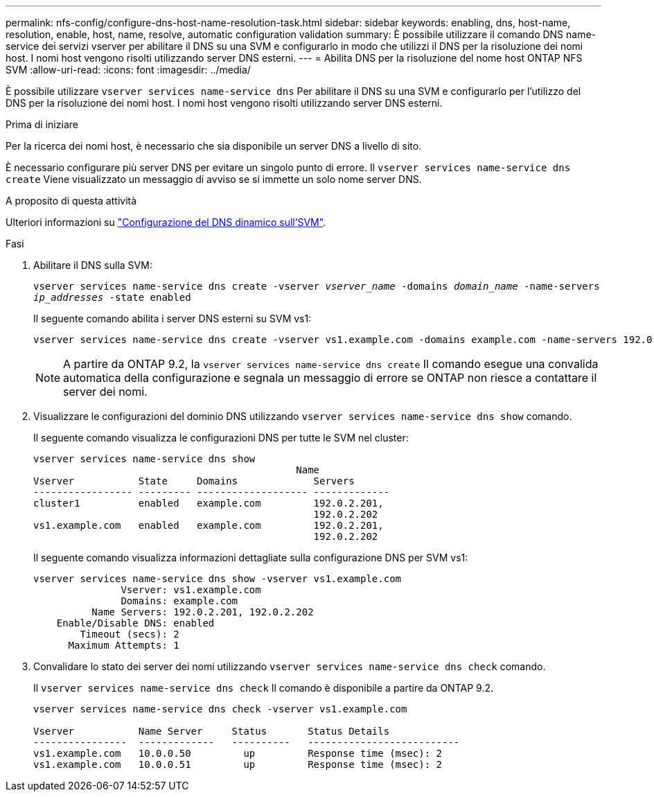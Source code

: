 ---
permalink: nfs-config/configure-dns-host-name-resolution-task.html 
sidebar: sidebar 
keywords: enabling, dns, host-name, resolution, enable, host, name, resolve, automatic configuration validation 
summary: È possibile utilizzare il comando DNS name-service dei servizi vserver per abilitare il DNS su una SVM e configurarlo in modo che utilizzi il DNS per la risoluzione dei nomi host. I nomi host vengono risolti utilizzando server DNS esterni. 
---
= Abilita DNS per la risoluzione del nome host ONTAP NFS SVM
:allow-uri-read: 
:icons: font
:imagesdir: ../media/


[role="lead"]
È possibile utilizzare `vserver services name-service dns` Per abilitare il DNS su una SVM e configurarlo per l'utilizzo del DNS per la risoluzione dei nomi host. I nomi host vengono risolti utilizzando server DNS esterni.

.Prima di iniziare
Per la ricerca dei nomi host, è necessario che sia disponibile un server DNS a livello di sito.

È necessario configurare più server DNS per evitare un singolo punto di errore. Il `vserver services name-service dns create` Viene visualizzato un messaggio di avviso se si immette un solo nome server DNS.

.A proposito di questa attività
Ulteriori informazioni su link:../networking/configure_dynamic_dns_services.html["Configurazione del DNS dinamico sull'SVM"].

.Fasi
. Abilitare il DNS sulla SVM:
+
`vserver services name-service dns create -vserver _vserver_name_ -domains _domain_name_ -name-servers _ip_addresses_ -state enabled`

+
Il seguente comando abilita i server DNS esterni su SVM vs1:

+
[listing]
----
vserver services name-service dns create -vserver vs1.example.com -domains example.com -name-servers 192.0.2.201,192.0.2.202 -state enabled
----
+
[NOTE]
====
A partire da ONTAP 9.2, la `vserver services name-service dns create` Il comando esegue una convalida automatica della configurazione e segnala un messaggio di errore se ONTAP non riesce a contattare il server dei nomi.

====
. Visualizzare le configurazioni del dominio DNS utilizzando `vserver services name-service dns show` comando.
+
Il seguente comando visualizza le configurazioni DNS per tutte le SVM nel cluster:

+
[listing]
----
vserver services name-service dns show
                                             Name
Vserver           State     Domains             Servers
----------------- --------- ------------------- -------------
cluster1          enabled   example.com         192.0.2.201,
                                                192.0.2.202
vs1.example.com   enabled   example.com         192.0.2.201,
                                                192.0.2.202
----
+
Il seguente comando visualizza informazioni dettagliate sulla configurazione DNS per SVM vs1:

+
[listing]
----
vserver services name-service dns show -vserver vs1.example.com
               Vserver: vs1.example.com
               Domains: example.com
          Name Servers: 192.0.2.201, 192.0.2.202
    Enable/Disable DNS: enabled
        Timeout (secs): 2
      Maximum Attempts: 1
----
. Convalidare lo stato dei server dei nomi utilizzando `vserver services name-service dns check` comando.
+
Il `vserver services name-service dns check` Il comando è disponibile a partire da ONTAP 9.2.

+
[listing]
----
vserver services name-service dns check -vserver vs1.example.com

Vserver           Name Server     Status       Status Details
----------------  -------------   ----------   --------------------------
vs1.example.com   10.0.0.50         up         Response time (msec): 2
vs1.example.com   10.0.0.51         up         Response time (msec): 2
----

